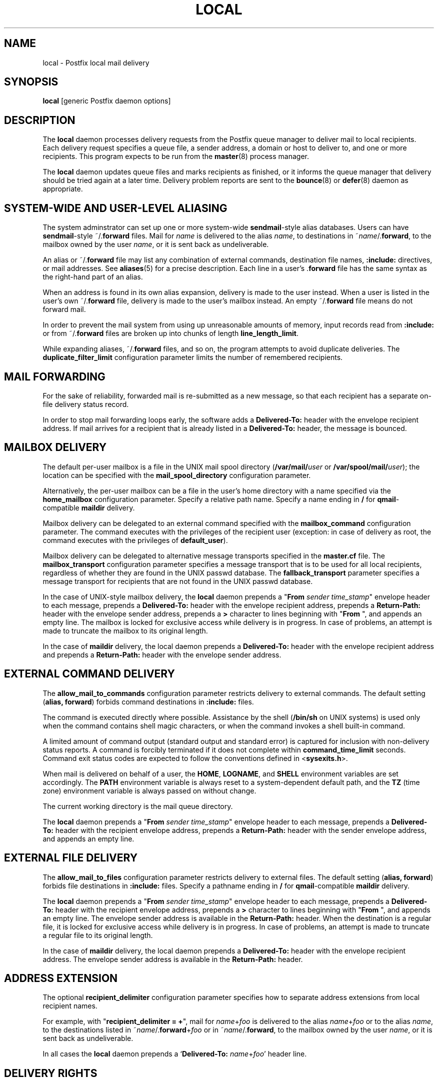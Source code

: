 .TH LOCAL 8 
.ad
.fi
.SH NAME
local
\-
Postfix local mail delivery
.SH SYNOPSIS
.na
.nf
\fBlocal\fR [generic Postfix daemon options]
.SH DESCRIPTION
.ad
.fi
The \fBlocal\fR daemon processes delivery requests from the
Postfix queue manager to deliver mail to local recipients.
Each delivery request specifies a queue file, a sender address,
a domain or host to deliver to, and one or more recipients.
This program expects to be run from the \fBmaster\fR(8) process
manager.

The \fBlocal\fR daemon updates queue files and marks recipients
as finished, or it informs the queue manager that delivery should
be tried again at a later time. Delivery problem reports are sent
to the \fBbounce\fR(8) or \fBdefer\fR(8) daemon as appropriate.
.SH SYSTEM-WIDE AND USER-LEVEL ALIASING
.na
.nf
.ad
.fi
The system adminstrator can set up one or more system-wide
\fBsendmail\fR-style alias databases.
Users can have \fBsendmail\fR-style ~/.\fBforward\fR files.
Mail for \fIname\fR is delivered to the alias \fIname\fR, to
destinations in ~\fIname\fR/.\fBforward\fR, to the mailbox owned
by the user \fIname\fR, or it is sent back as undeliverable.

An alias or ~/.\fBforward\fR file may list any combination of external
commands, destination file names, \fB:include:\fR directives, or
mail addresses.
See \fBaliases\fR(5) for a precise description. Each line in a
user's .\fBforward\fR file has the same syntax as the right-hand part
of an alias.

When an address is found in its own alias expansion, delivery is
made to the user instead. When a user is listed in the user's own
~/.\fBforward\fR file, delivery is made to the user's mailbox instead.
An empty ~/.\fBforward\fR file means do not forward mail.

In order to prevent the mail system from using up unreasonable
amounts of memory, input records read from \fB:include:\fR or from
~/.\fBforward\fR files are broken up into chunks of length
\fBline_length_limit\fR.

While expanding aliases, ~/.\fBforward\fR files, and so on, the
program attempts to avoid duplicate deliveries. The
\fBduplicate_filter_limit\fR configuration parameter limits the
number of remembered recipients.
.SH MAIL FORWARDING
.na
.nf
.ad
.fi
For the sake of reliability, forwarded mail is re-submitted as
a new message, so that each recipient has a separate on-file
delivery status record.

In order to stop mail forwarding loops early, the software adds a
\fBDelivered-To:\fR header with the envelope recipient address. If
mail arrives for a recipient that is already listed in a
\fBDelivered-To:\fR header, the message is bounced.
.SH MAILBOX DELIVERY
.na
.nf
.ad
.fi
The default per-user mailbox is a file in the UNIX mail spool
directory (\fB/var/mail/\fIuser\fR or \fB/var/spool/mail/\fIuser\fR);
the location can be specified with the \fBmail_spool_directory\fR
configuration parameter.

Alternatively, the per-user mailbox can be a file in the user's home
directory with a name specified via the \fBhome_mailbox\fR
configuration parameter. Specify a relative path name. Specify a name
ending in \fB/\fR for \fBqmail\fR-compatible \fBmaildir\fR delivery.

Mailbox delivery can be delegated to an external command specified
with the \fBmailbox_command\fR configuration parameter. The command
executes with the privileges of the recipient user (exception: in
case of delivery as root, the command executes with the privileges
of \fBdefault_user\fR).

Mailbox delivery can be delegated to alternative message transports
specified in the \fBmaster.cf\fR file.
The \fBmailbox_transport\fR configuration parameter specifies a
message transport that is to be used for all local recipients,
regardless of whether they are found in the UNIX passwd database.
The \fBfallback_transport\fR parameter specifies a message transport
for recipients that are not found in the UNIX passwd database.

In the case of UNIX-style mailbox delivery,
the \fBlocal\fR daemon prepends a "\fBFrom \fIsender time_stamp\fR"
envelope header to each message, prepends a \fBDelivered-To:\fR header
with the envelope recipient address, prepends a \fBReturn-Path:\fR
header with the envelope sender address, prepends a \fB>\fR character
to lines beginning with "\fBFrom \fR", and appends an empty line.
The mailbox is locked for exclusive access while delivery is in
progress. In case of problems, an attempt is made to truncate the
mailbox to its original length.

In the case of \fBmaildir\fR delivery, the local daemon prepends
a \fBDelivered-To:\fR header with the envelope recipient address
and prepends a \fBReturn-Path:\fR header with the envelope sender
address.
.SH EXTERNAL COMMAND DELIVERY
.na
.nf
.ad
.fi
The \fBallow_mail_to_commands\fR configuration parameter restricts
delivery to external commands. The default setting (\fBalias,
forward\fR) forbids command destinations in \fB:include:\fR files.

The command is executed directly where possible. Assistance by the
shell (\fB/bin/sh\fR on UNIX systems) is used only when the command
contains shell magic characters, or when the command invokes a shell
built-in command.

A limited amount of command output (standard output and standard
error) is captured for inclusion with non-delivery status reports.
A command is forcibly terminated if it does not complete within
\fBcommand_time_limit\fR seconds.  Command exit status codes are
expected to follow the conventions defined in <\fBsysexits.h\fR>.

When mail is delivered on behalf of a user, the \fBHOME\fR,
\fBLOGNAME\fR, and \fBSHELL\fR environment variables are set
accordingly.
The \fBPATH\fR environment variable is always reset to a
system-dependent default path, and the \fBTZ\fR (time zone)
environment variable is always passed on without change.

The current working directory is the mail queue directory.

The \fBlocal\fR daemon prepends a "\fBFrom \fIsender time_stamp\fR"
envelope header to each message, prepends a \fBDelivered-To:\fR
header with the recipient envelope address, prepends a
\fBReturn-Path:\fR header with the sender envelope address,
and appends an empty line.
.SH EXTERNAL FILE DELIVERY
.na
.nf
.ad
.fi
The \fBallow_mail_to_files\fR configuration parameter restricts
delivery to external files. The default setting (\fBalias,
forward\fR) forbids file destinations in \fB:include:\fR files.
Specify a pathname ending in \fB/\fR for \fBqmail\fR-compatible
\fBmaildir\fR delivery.

The \fBlocal\fR daemon prepends a "\fBFrom \fIsender time_stamp\fR"
envelope header to each message, prepends a \fBDelivered-To:\fR
header with the recipient envelope address, prepends a \fB>\fR
character to lines beginning with "\fBFrom \fR", and appends an
empty line.
The envelope sender address is available in the \fBReturn-Path:\fR
header.
When the destination is a regular file, it is locked for exclusive
access while delivery is in progress. In case of problems, an attempt
is made to truncate a regular file to its original length.

In the case of \fBmaildir\fR delivery, the local daemon prepends
a \fBDelivered-To:\fR header with the envelope recipient address.
The envelope sender address is available in the \fBReturn-Path:\fR
header.
.SH ADDRESS EXTENSION
.na
.nf
.ad
.fi
The optional \fBrecipient_delimiter\fR configuration parameter
specifies how to separate address extensions from local recipient
names.

For example, with "\fBrecipient_delimiter = +\fR", mail for
\fIname\fR+\fIfoo\fR is delivered to the alias \fIname\fR+\fIfoo\fR
or to the alias \fIname\fR, to the destinations listed in
~\fIname\fR/.\fBforward\fR+\fIfoo\fR or in ~\fIname\fR/.\fBforward\fR,
to the mailbox owned by the user \fIname\fR, or it is sent back as
undeliverable.

In all cases the \fBlocal\fR daemon prepends a
`\fBDelivered-To:\fR \fIname\fR+\fIfoo\fR' header line.
.SH DELIVERY RIGHTS
.na
.nf
.ad
.fi
Deliveries to external files and external commands are made with
the rights of the receiving user on whose behalf the delivery is made.
In the absence of a user context, the \fBlocal\fR daemon uses the
owner rights of the \fB:include:\fR file or alias database.
When those files are owned by the superuser, delivery is made with
the rights specified with the \fBdefault_privs\fR configuration
parameter.
.SH STANDARDS
.na
.nf
RFC 822 (ARPA Internet Text Messages)
.SH DIAGNOSTICS
.ad
.fi
Problems and transactions are logged to \fBsyslogd\fR(8).
Corrupted message files are marked so that the queue
manager can move them to the \fBcorrupt\fR queue afterwards.

Depending on the setting of the \fBnotify_classes\fR parameter,
the postmaster is notified of bounces and of other trouble.
.SH BUGS
.ad
.fi
For security reasons, the message delivery status of external commands
or of external files is never checkpointed to file. As a result,
the program may occasionally deliver more than once to a command or
external file. Better safe than sorry.

Mutually-recursive aliases or ~/.\fBforward\fR files are not detected
early.  The resulting mail forwarding loop is broken by the use of the
\fBDelivered-To:\fR message header.
.SH CONFIGURATION PARAMETERS
.na
.nf
.ad
.fi
The following \fBmain.cf\fR parameters are especially relevant to
this program. See the Postfix \fBmain.cf\fR file for syntax details
and for default values. Use the \fBpostfix reload\fR command after
a configuration change.
.SH Miscellaneous
.ad
.fi
.IP \fBalias_maps\fR
List of alias databases.
.IP \fBlocal_command_shell\fR
Shell to use for external command execution (for example,
/some/where/smrsh -c).
When a shell is specified, it is invoked even when the command
contains no shell built-in commands or meta characters.
.IP \fBowner_request_special\fR
Give special treatment to \fBowner-\fIxxx\fR and \fIxxx\fB-request\fR
addresses.
.IP \fBrecipient_delimiter\fR
Separator between username and address extension.
.SH Mailbox delivery
.ad
.fi
.IP \fBfallback_transport\fR
Message transport for recipients that are not found in the UNIX
passwd database.
This parameter overrides \fBluser_relay\fR.
.IP \fBhome_mailbox\fR
Pathname of a mailbox relative to a user's home directory.
Specify a path ending in \fB/\fR for maildir-style delivery.
.IP \fBluser_relay\fR
Destination (\fI@domain\fR or \fIaddress\fR) for non-existent users.
The \fIaddress\fR can be any destination that is valid in an alias
file.
.IP \fBmail_spool_directory\fR
Directory with UNIX-style mailboxes. The default pathname is system
dependent.
.IP \fBmailbox_command\fR
External command to use for mailbox delivery. The command executes
with the recipient privileges (exception: root).
.IP \fBmailbox_transport\fR
Message transport to use for mailbox delivery to all local
recipients, whether or not they are found in the UNIX passwd database.
This parameter overrides all other configuration parameters that
control mailbox delivery, including \fBluser_relay\fR.
.SH "Locking controls"
.ad
.fi
.IP \fBdeliver_lock_attempts\fR
Limit the number of attempts to acquire an exclusive lock
on a mailbox or external file.
.IP \fBdeliver_lock_delay\fR
Time in seconds between successive attempts to acquire
an exclusive lock.
.IP \fBstale_lock_time\fR
Limit the time after which a stale lock is removed.
.SH "Resource controls"
.ad
.fi
.IP \fBcommand_time_limit\fR
Limit the amount of time for delivery to external command.
.IP \fBduplicate_filter_limit\fR
Limit the size of the duplicate filter for results from
alias etc. expansion.
.IP \fBline_length_limit\fR
Limit the amount of memory used for processing a partial
input line.
.IP \fBlocal_destination_concurrency_limit\fR
Limit the number of parallel deliveries to the same user.
The default limit is taken from the
\fBdefault_destination_concurrency_limit\fR parameter.
.IP \fBlocal_destination_recipient_limit\fR
Limit the number of recipients per message delivery.
The default limit is taken from the
\fBdefault_destination_recipient_limit\fR parameter.
.SH "Security controls"
.ad
.fi
.IP \fBallow_mail_to_commands\fR
Restrict the usage of mail delivery to external command.
.IP \fBallow_mail_to_files\fR
Restrict the usage of mail delivery to external file.
.IP \fBdefault_privs\fR
Default rights for delivery to external file or command.
.SH HISTORY
.na
.nf
.ad
.fi
The \fBDelivered-To:\fR header appears in the \fBqmail\fR system
by Daniel Bernstein.

The \fImaildir\fR structure appears in the \fBqmail\fR system
by Daniel Bernstein.
.SH SEE ALSO
.na
.nf
aliases(5) format of alias database
bounce(8) non-delivery status reports
postalias(1) create/update alias database
syslogd(8) system logging
qmgr(8) queue manager
.SH LICENSE
.na
.nf
.ad
.fi
The Secure Mailer license must be distributed with this software.
.SH AUTHOR(S)
.na
.nf
Wietse Venema
IBM T.J. Watson Research
P.O. Box 704
Yorktown Heights, NY 10598, USA

